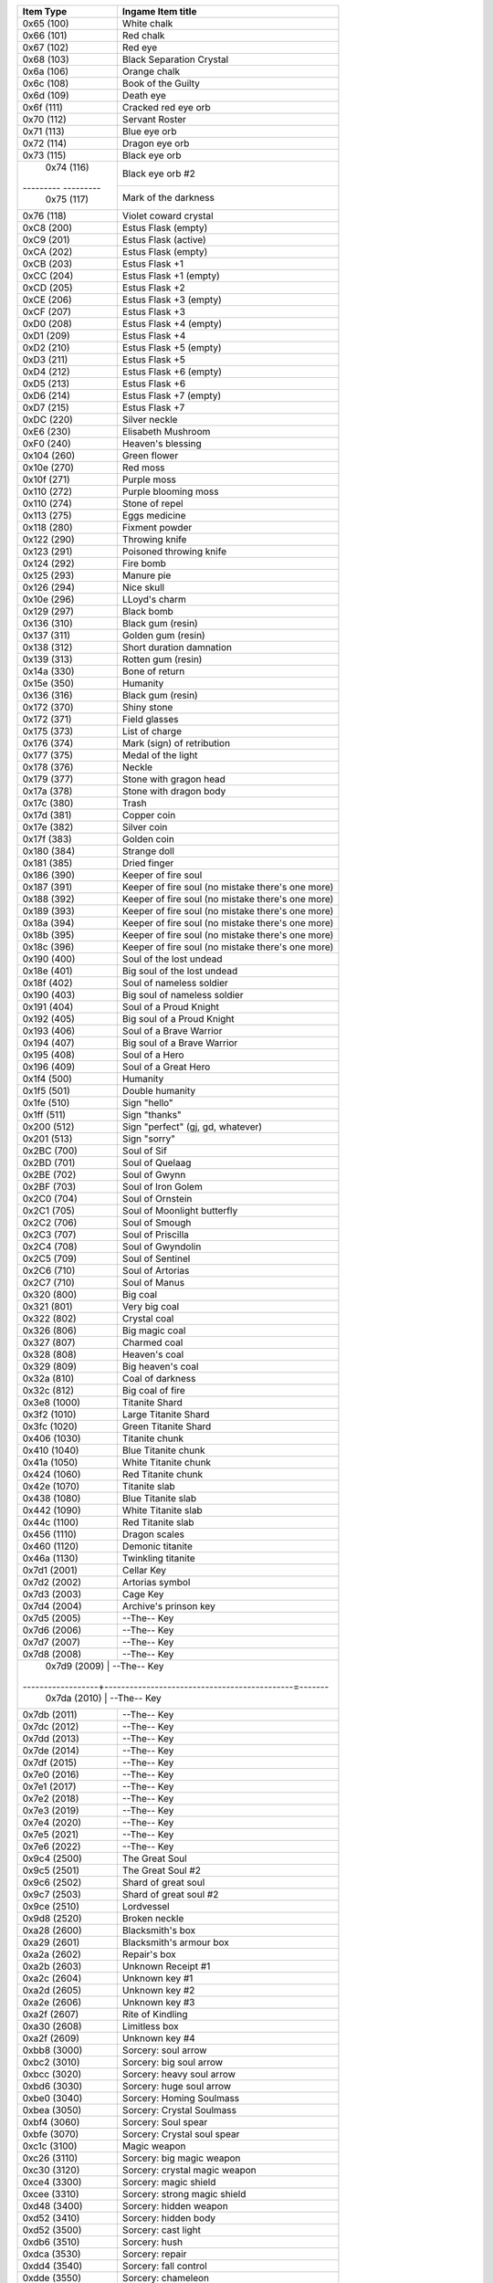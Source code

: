 +-------------------+----------------------------------------------------+
| Item Type         |  Ingame Item title                                 |
|                   |                                                    |
+===================+====================================================+
| 0x65 (100)        | White chalk                                        |
+-------------------+----------------------------------------------------+
| 0x66 (101)        | Red chalk                                          |
+-------------------+----------------------------------------------------+
| 0x67 (102)        | Red eye                                            |
+-------------------+----------------------------------------------------+
| 0x68 (103)        | Black Separation Crystal                           |
+-------------------+----------------------------------------------------+
| 0x6a (106)        | Orange chalk                                       |
+-------------------+----------------------------------------------------+
| 0x6c (108)        | Book of the Guilty                                 |
+-------------------+----------------------------------------------------+
| 0x6d (109)        | Death eye                                          |
+-------------------+----------------------------------------------------+
| 0x6f (111)        | Cracked red eye orb                                |
+-------------------+----------------------------------------------------+
| 0x70 (112)        | Servant Roster                                     |
+-------------------+----------------------------------------------------+
| 0x71 (113)        | Blue eye orb                                       |
+-------------------+----------------------------------------------------+
| 0x72 (114)        | Dragon eye orb                                     |
+-------------------+----------------------------------------------------+
| 0x73 (115)        | Black eye orb                                      |
+-------------------+----------------------------------------------------+
| 0x74 (116)        | Black eye orb #2                                   |
+--------- ---------+----------------------------------------------------+
| 0x75 (117)        | Mark of the darkness                               |
+-------------------+----------------------------------------------------+
| 0x76 (118)        | Violet coward crystal                              |
+-------------------+----------------------------------------------------+
| 0xС8 (200)        | Estus Flask (empty)                                |
+-------------------+----------------------------------------------------+
| 0xC9 (201)        | Estus Flask (active)                               |
+-------------------+----------------------------------------------------+
| 0xCA (202)        | Estus Flask (empty)                                |
+-------------------+----------------------------------------------------+
| 0xCB (203)        | Estus Flask +1                                     |
+-------------------+----------------------------------------------------+
| 0xCC (204)        | Estus Flask +1 (empty)                             |
+-------------------+----------------------------------------------------+
| 0xCD (205)        | Estus Flask +2                                     |
+-------------------+----------------------------------------------------+
| 0xCE (206)        | Estus Flask +3 (empty)                             |
+-------------------+----------------------------------------------------+
| 0xCF (207)        | Estus Flask +3                                     |
+-------------------+----------------------------------------------------+
| 0xD0 (208)        | Estus Flask +4 (empty)                             |
+-------------------+----------------------------------------------------+
| 0xD1 (209)        | Estus Flask +4                                     |
+-------------------+----------------------------------------------------+
| 0xD2 (210)        | Estus Flask +5 (empty)                             |
+-------------------+----------------------------------------------------+
| 0xD3 (211)        | Estus Flask +5                                     |
+-------------------+----------------------------------------------------+
| 0xD4 (212)        | Estus Flask +6 (empty)                             |
+-------------------+----------------------------------------------------+
| 0xD5 (213)        | Estus Flask +6                                     |
+-------------------+----------------------------------------------------+
| 0xD6 (214)        | Estus Flask +7 (empty)                             |
+-------------------+----------------------------------------------------+
| 0xD7 (215)        | Estus Flask +7                                     |
+-------------------+----------------------------------------------------+
| 0xDC (220)        | Silver neckle                                      |
+-------------------+----------------------------------------------------+
| 0xE6 (230)        | Elisabeth Mushroom                                 |
+-------------------+----------------------------------------------------+
| 0xF0 (240)        | Heaven's blessing                                  |
+-------------------+----------------------------------------------------+
| 0x104 (260)       | Green flower                                       |
+-------------------+----------------------------------------------------+
| 0x10e (270)       | Red moss                                           |
+-------------------+----------------------------------------------------+
| 0x10f (271)       | Purple moss                                        |
+-------------------+----------------------------------------------------+
| 0x110 (272)       | Purple blooming moss                               |
+-------------------+----------------------------------------------------+
| 0x110 (274)       | Stone of repel                                     |
+-------------------+----------------------------------------------------+
| 0x113 (275)       | Eggs medicine                                      |
+-------------------+----------------------------------------------------+
| 0x118 (280)       | Fixment powder                                     |
+-------------------+----------------------------------------------------+
| 0x122 (290)       | Throwing knife                                     |
+-------------------+----------------------------------------------------+
| 0x123 (291)       | Poisoned throwing knife                            |
+-------------------+----------------------------------------------------+
| 0x124 (292)       | Fire bomb                                          |
+-------------------+----------------------------------------------------+
| 0x125 (293)       | Manure pie                                         |
+-------------------+----------------------------------------------------+
| 0x126 (294)       | Nice skull                                         |
+-------------------+----------------------------------------------------+
| 0x10e (296)       | LLoyd's charm                                      |
+-------------------+----------------------------------------------------+
| 0x129 (297)       | Black bomb                                         |
+-------------------+----------------------------------------------------+
| 0x136 (310)       | Black gum (resin)                                  |
+-------------------+----------------------------------------------------+
| 0x137 (311)       | Golden gum (resin)                                 |
+-------------------+----------------------------------------------------+
| 0x138 (312)       | Short duration damnation                           |
+-------------------+----------------------------------------------------+
| 0x139 (313)       | Rotten gum (resin)                                 |
+-------------------+----------------------------------------------------+
| 0x14a (330)       | Bone of return                                     |
+-------------------+----------------------------------------------------+
| 0x15e (350)       | Humanity                                           |
+-------------------+----------------------------------------------------+
| 0x136 (316)       | Black gum (resin)                                  |
+-------------------+----------------------------------------------------+
| 0x172 (370)       | Shiny stone                                        |
+-------------------+----------------------------------------------------+
| 0x172 (371)       | Field glasses                                      |
+-------------------+----------------------------------------------------+
| 0x175 (373)       | List of charge                                     |
+-------------------+----------------------------------------------------+
| 0x176 (374)       | Mark (sign) of retribution                         |
+-------------------+----------------------------------------------------+
| 0x177 (375)       | Medal of the light                                 |
+-------------------+----------------------------------------------------+
| 0x178 (376)       | Neckle                                             |
+-------------------+----------------------------------------------------+
| 0x179 (377)       | Stone with gragon head                             |
+-------------------+----------------------------------------------------+
| 0x17a (378)       | Stone with dragon body                             |
+-------------------+----------------------------------------------------+
| 0x17c (380)       | Trash                                              |
+-------------------+----------------------------------------------------+
| 0x17d (381)       | Copper coin                                        |
+-------------------+----------------------------------------------------+
| 0x17e (382)       | Silver coin                                        |
+-------------------+----------------------------------------------------+
| 0x17f (383)       | Golden coin                                        |
+-------------------+----------------------------------------------------+
| 0x180 (384)       | Strange doll                                       |
+-------------------+----------------------------------------------------+
| 0x181 (385)       | Dried finger                                       |
+-------------------+----------------------------------------------------+
| 0x186 (390)       | Keeper of fire soul                                |
+-------------------+----------------------------------------------------+
| 0x187 (391)       | Keeper of fire soul (no mistake there's one more)  |
+-------------------+----------------------------------------------------+
| 0x188 (392)       | Keeper of fire soul (no mistake there's one more)  |
+-------------------+----------------------------------------------------+
| 0x189 (393)       | Keeper of fire soul (no mistake there's one more)  |
+-------------------+----------------------------------------------------+
| 0x18a (394)       | Keeper of fire soul (no mistake there's one more)  |
+-------------------+----------------------------------------------------+
| 0x18b (395)       | Keeper of fire soul (no mistake there's one more)  |
+-------------------+----------------------------------------------------+
| 0x18c (396)       | Keeper of fire soul (no mistake there's one more)  |
+-------------------+----------------------------------------------------+
| 0x190 (400)       | Soul of the lost undead                            |
+-------------------+----------------------------------------------------+
| 0x18e (401)       | Big soul of the lost undead                        |
+-------------------+----------------------------------------------------+
| 0x18f (402)       | Soul of nameless soldier                           |
+-------------------+----------------------------------------------------+
| 0x190 (403)       | Big soul of nameless soldier                       |
+-------------------+----------------------------------------------------+
| 0x191 (404)       | Soul of a Proud Knight                             |
+-------------------+----------------------------------------------------+
| 0x192 (405)       | Big soul of a Proud Knight                         |
+-------------------+----------------------------------------------------+
| 0x193 (406)       | Soul of a Brave Warrior                            |
+-------------------+----------------------------------------------------+
| 0x194 (407)       | Big soul of a Brave Warrior                        |
+-------------------+----------------------------------------------------+
| 0x195 (408)       | Soul of a Hero                                     |
+-------------------+----------------------------------------------------+
| 0x196 (409)       | Soul of a Great Hero                               |
+-------------------+----------------------------------------------------+
| 0x1f4 (500)       | Humanity                                           |
+-------------------+----------------------------------------------------+
| 0x1f5 (501)       | Double humanity                                    |
+-------------------+----------------------------------------------------+
| 0x1fe (510)       | Sign "hello"                                       |
+-------------------+----------------------------------------------------+
| 0x1ff (511)       | Sign "thanks"                                      |
+-------------------+----------------------------------------------------+
| 0x200 (512)       | Sign "perfect" (gj, gd, whatever)                  |
+-------------------+----------------------------------------------------+
| 0x201 (513)       | Sign "sorry"                                       |
+-------------------+----------------------------------------------------+
| 0x2BC (700)       | Soul of Sif                                        |
+-------------------+----------------------------------------------------+
| 0x2BD (701)       | Soul of Quelaag                                    |
+-------------------+----------------------------------------------------+
| 0x2BE (702)       | Soul of Gwynn                                      |
+-------------------+----------------------------------------------------+
| 0x2BF (703)       | Soul of Iron Golem                                 |
+-------------------+----------------------------------------------------+
| 0x2C0 (704)       | Soul of Ornstein                                   |
+-------------------+----------------------------------------------------+
| 0x2C1 (705)       | Soul of Moonlight butterfly                        |
+-------------------+----------------------------------------------------+
| 0x2C2 (706)       | Soul of Smough                                     |
+-------------------+----------------------------------------------------+
| 0x2C3 (707)       | Soul of Priscilla                                  |
+-------------------+----------------------------------------------------+
| 0x2C4 (708)       | Soul of Gwyndolin                                  |
+-------------------+----------------------------------------------------+
| 0x2C5 (709)       | Soul of Sentinel                                   |
+-------------------+----------------------------------------------------+
| 0x2C6 (710)       | Soul of Artorias                                   |
+-------------------+----------------------------------------------------+
| 0x2C7 (710)       | Soul of Manus                                      |
+-------------------+----------------------------------------------------+
| 0x320 (800)       | Big coal                                           |
+-------------------+----------------------------------------------------+
| 0x321 (801)       | Very big coal                                      |
+-------------------+----------------------------------------------------+
| 0x322 (802)       | Crystal coal                                       |
+-------------------+----------------------------------------------------+
| 0x326 (806)       | Big magic coal                                     |
+-------------------+----------------------------------------------------+
| 0x327 (807)       | Charmed coal                                       |
+-------------------+----------------------------------------------------+
| 0x328 (808)       | Heaven's coal                                      |
+-------------------+----------------------------------------------------+
| 0x329 (809)       | Big heaven's coal                                  |
+-------------------+----------------------------------------------------+
| 0x32a (810)       | Coal of darkness                                   |
+-------------------+----------------------------------------------------+
| 0x32c (812)       | Big coal of fire                                   |
+-------------------+----------------------------------------------------+
| 0x3e8 (1000)      | Titanite Shard                                     |
+-------------------+----------------------------------------------------+
| 0x3f2 (1010)      | Large Titanite Shard                               |
+-------------------+----------------------------------------------------+
| 0x3fc (1020)      | Green Titanite Shard                               |
+-------------------+----------------------------------------------------+
| 0x406 (1030)      | Titanite chunk                                     |
+-------------------+----------------------------------------------------+
| 0x410 (1040)      | Blue Titanite chunk                                |
+-------------------+----------------------------------------------------+
| 0x41a (1050)      | White Titanite chunk                               |
+-------------------+----------------------------------------------------+
| 0x424 (1060)      | Red Titanite chunk                                 |
+-------------------+----------------------------------------------------+
| 0x42e (1070)      | Titanite slab                                      |
+-------------------+----------------------------------------------------+
| 0x438 (1080)      | Blue Titanite slab                                 |
+-------------------+----------------------------------------------------+
| 0x442 (1090)      | White Titanite slab                                |
+-------------------+----------------------------------------------------+
| 0x44c (1100)      | Red Titanite slab                                  |
+-------------------+----------------------------------------------------+
| 0x456 (1110)      | Dragon scales                                      |
+-------------------+----------------------------------------------------+
| 0x460 (1120)      | Demonic titanite                                   |
+-------------------+----------------------------------------------------+
| 0x46a (1130)      | Twinkling titanite                                 |
+-------------------+----------------------------------------------------+
| 0x7d1 (2001)      | Cellar Key                                         |
+-------------------+----------------------------------------------------+
| 0x7d2 (2002)      | Artorias symbol                                    |
+-------------------+----------------------------------------------------+
| 0x7d3 (2003)      | Cage Key                                           |
+-------------------+----------------------------------------------------+
| 0x7d4 (2004)      | Archive's prinson key                              |
+-------------------+----------------------------------------------------+
| 0x7d5 (2005)      | --The-- Key                                        |
+-------------------+----------------------------------------------------+
| 0x7d6 (2006)      | --The-- Key                                        |
+-------------------+----------------------------------------------------+
| 0x7d7 (2007)      | --The-- Key                                        |
+-------------------+----------------------------------------------------+
| 0x7d8 (2008)      | --The-- Key                                        |
+-------------------+----------------------------------------------------+
| 0x7d9 (2009)      | --The-- Key                                        |
+------------------+---------------------------------------------=-------+
| 0x7da (2010)      | --The-- Key                                        |
+-------------------+----------------------------------------------------+
| 0x7db (2011)      | --The-- Key                                        |
+-------------------+----------------------------------------------------+
| 0x7dc (2012)      | --The-- Key                                        |
+-------------------+----------------------------------------------------+
| 0x7dd (2013)      | --The-- Key                                        |
+-------------------+----------------------------------------------------+
| 0x7de (2014)      | --The-- Key                                        |
+-------------------+----------------------------------------------------+
| 0x7df (2015)      | --The-- Key                                        |
+-------------------+----------------------------------------------------+
| 0x7e0 (2016)      | --The-- Key                                        |
+-------------------+----------------------------------------------------+
| 0x7e1 (2017)      | --The-- Key                                        |
+-------------------+----------------------------------------------------+
| 0x7e2 (2018)      | --The-- Key                                        |
+-------------------+----------------------------------------------------+
| 0x7e3 (2019)      | --The-- Key                                        |
+-------------------+----------------------------------------------------+
| 0x7e4 (2020)      | --The-- Key                                        |
+-------------------+----------------------------------------------------+
| 0x7e5 (2021)      | --The-- Key                                        |
+-------------------+----------------------------------------------------+
| 0x7e6 (2022)      | --The-- Key                                        |
+-------------------+----------------------------------------------------+
| 0x9c4 (2500)      | The Great Soul                                     |
+-------------------+----------------------------------------------------+
| 0x9c5 (2501)      | The Great Soul #2                                  |
+-------------------+----------------------------------------------------+
| 0x9c6 (2502)      | Shard of great soul                                |
+-------------------+----------------------------------------------------+
| 0x9c7 (2503)      | Shard of great soul #2                             |
+-------------------+----------------------------------------------------+
| 0x9ce (2510)      | Lordvessel                                         |
+-------------------+----------------------------------------------------+
| 0x9d8 (2520)      | Broken neckle                                      |
+-------------------+----------------------------------------------------+
| 0xa28 (2600)      | Blacksmith's box                                   |
+-------------------+----------------------------------------------------+
| 0xa29 (2601)      | Blacksmith's armour box                            |
+-------------------+----------------------------------------------------+
| 0xa2a (2602)      | Repair's box                                       |
+-------------------+----------------------------------------------------+
| 0xa2b (2603)      | Unknown Receipt #1                                 |
+-------------------+----------------------------------------------------+
| 0xa2c (2604)      | Unknown key #1                                     |
+-------------------+----------------------------------------------------+
| 0xa2d (2605)      | Unknown key #2                                     |
+-------------------+----------------------------------------------------+
| 0xa2e (2606)      | Unknown key #3                                     |
+-------------------+----------------------------------------------------+
| 0xa2f (2607)      | Rite of Kindling                                   |
+-------------------+----------------------------------------------------+
| 0xa30 (2608)      | Limitless box                                      |
+-------------------+----------------------------------------------------+
| 0xa2f (2609)      | Unknown key #4                                     |
+-------------------+----------------------------------------------------+
| 0xbb8 (3000)      | Sorcery: soul arrow                                |
+-------------------+----------------------------------------------------+
| 0xbc2 (3010)      | Sorcery: big soul arrow                            |
+-------------------+----------------------------------------------------+
| 0xbcc (3020)      | Sorcery: heavy soul arrow                          |
+-------------------+----------------------------------------------------+
| 0xbd6 (3030)      | Sorcery: huge soul arrow                           |
+-------------------+----------------------------------------------------+
| 0xbe0 (3040)      | Sorcery: Homing Soulmass                           |
+-------------------+----------------------------------------------------+
| 0xbea (3050)      | Sorcery: Crystal Soulmass                          |
+-------------------+----------------------------------------------------+
| 0xbf4 (3060)      | Sorcery: Soul spear                                |
+-------------------+----------------------------------------------------+
| 0xbfe (3070)      | Sorcery: Crystal soul spear                        |
+-------------------+----------------------------------------------------+
| 0xc1c (3100)      | Magic weapon                                       |
+-------------------+----------------------------------------------------+
| 0xc26 (3110)      | Sorcery: big magic weapon                          |
+-------------------+----------------------------------------------------+
| 0xc30 (3120)      | Sorcery: crystal magic weapon                      |
+-------------------+----------------------------------------------------+
| 0xce4 (3300)      | Sorcery: magic shield                              |
+-------------------+----------------------------------------------------+
| 0xcee (3310)      | Sorcery: strong magic shield                       |
+-------------------+----------------------------------------------------+
| 0xd48 (3400)      | Sorcery: hidden weapon                             |
+-------------------+----------------------------------------------------+
| 0xd52 (3410)      | Sorcery: hidden body                               |
+-------------------+----------------------------------------------------+
| 0xd52 (3500)      | Sorcery: cast light                                |
+-------------------+----------------------------------------------------+
| 0xdb6 (3510)      | Sorcery: hush                                      |
+-------------------+----------------------------------------------------+
| 0xdсa (3530)      | Sorcery: repair                                    |
+-------------------+----------------------------------------------------+
| 0xdd4 (3540)      | Sorcery: fall control                              |
+-------------------+----------------------------------------------------+
| 0xdde (3550)      | Sorcery: chameleon                                 |
+-------------------+----------------------------------------------------+
| 0xe10 (3600)      | Sorcery: resist Curse                              |
+-------------------+----------------------------------------------------+
| 0xe1a (3610)      | Sorcery: cure                                      |
+-------------------+----------------------------------------------------+
| 0xe74 (3700)      | Sorcery: breath of the white dragon                |
+-------------------+----------------------------------------------------+
| 0xe7e (3710)      | Sorcery: dark orb                                  |
+-------------------+----------------------------------------------------+
| 0xe88 (3720)      | Sorcery: dark bead                                 |
+-------------------+----------------------------------------------------+
| 0xe92 (3730)      | Sorcery: fog of darkness                           |
+-------------------+----------------------------------------------------+
| 0xe9с (3740)      | Sorcery: Pursuers                                  |
+-------------------+----------------------------------------------------+
| 0xfa0 (4000)      | Pyromancy: Fire bead                               |
+-------------------+----------------------------------------------------+
| 0xfaa (4010)      | Pyromancy: Fire orb                                |
+-------------------+----------------------------------------------------+
| 0xfb4 (4020)      | Pyromancy: Big fire orb                            |
+-------------------+----------------------------------------------------+
| 0xfbe (4030)      | Pyromancy: Fire storm                              |
+-------------------+----------------------------------------------------+
| 0xfc8 (4040)      | Pyromancy: Fire tempest                            |
+-------------------+----------------------------------------------------+
| 0xfd2 (4050)      | Pyromancy: Fire surge                              |
+-------------------+----------------------------------------------------+
| 0xfdc (4060)      | Pyromancy: Fire whip                               |
+-------------------+----------------------------------------------------+
| 0x1004 (4100)     | Pyromancy: Combustion                              |
+-------------------+----------------------------------------------------+
| 0x100e (4110)     | Pyromancy: Great combustion                        |
+-------------------+----------------------------------------------------+
| 0x1068 (4200)     | Pyromancy: Poison mist                             |
+-------------------+----------------------------------------------------+
| 0x1072 (4210)     | Pyromancy: Toxic mist                              |
+-------------------+----------------------------------------------------+
| 0x107c (4220)     | Pyromancy: Acid surge                              |
+-------------------+----------------------------------------------------+
| 0x10cc (4300)     | Pyromancy: Iron flesh                              |
+-------------------+----------------------------------------------------+
| 0x10d6 (4310)     | Pyromancy: Flesh sweat                             |
+-------------------+----------------------------------------------------+
| 0x1130 (4400)     | Pyromancy: Power within                            |
+-------------------+----------------------------------------------------+
| 0x1194 (4500)     | Pyromancy: Big chaos orb                           |
+-------------------+----------------------------------------------------+
| 0x119e (4510)     | Pyromancy: Chaos storm                             |
+-------------------+----------------------------------------------------+
| 0x11a8 (4520)     | Pyromancy: Chaos fire whip                         |
+-------------------+----------------------------------------------------+
| 0x1388 (5000)     | Miracles: Heal                                     |
+-------------------+----------------------------------------------------+
| 0x1388 (5010)     | Miracles: Heal                                     |
+-------------------+----------------------------------------------------+
| 0x1388 (5020)     | Miracles: Heal                                     |
+-------------------+----------------------------------------------------+
| 0x1388 (5030)     | Miracles: Heal                                     |
+-------------------+----------------------------------------------------+
| 0x1388 (5040)     | Miracles: Heal                                     |
+-------------------+----------------------------------------------------+
| 0x1388 (5050)     | Miracles: Heal                                     |
+-------------------+----------------------------------------------------+
| 0x1388 (5100)     | Miracles: Heal                                     |
+-------------------+----------------------------------------------------+
| 0x1388 (5110)     | Miracles: Heal                                     |
+-------------------+----------------------------------------------------+
| 0x1388 (5200)     | Miracles: Heal                                     |
+-------------------+----------------------------------------------------+
| 0x1388 (5210)     | Miracles: Heal                                     |
+-------------------+----------------------------------------------------+
| 0x1388 (5300)     | Miracles: Heal                                     |
+-------------------+----------------------------------------------------+
| 0x1388 (5310)     | Miracles: Heal                                     |
+-------------------+----------------------------------------------------+
| 0x1388 (5320)     | Miracles: Heal                                     |
+-------------------+----------------------------------------------------+
| 0x1388 (5400)     | Miracles: Heal                                     |
+-------------------+----------------------------------------------------+
| 0x1388 (5500)     | Miracles: Heal                                     |
+-------------------+----------------------------------------------------+
| 0x1388 (5510)     | Miracles: Heal                                     |
+-------------------+----------------------------------------------------+
| 0x1388 (5520)     | Miracles: Heal                                     |
+-------------------+----------------------------------------------------+
| 0x1388 (5600)     | Miracles: Heal                                     |
+-------------------+----------------------------------------------------+
| 0x1388 (5610)     | Miracles: Heal                                     |
+-------------------+----------------------------------------------------+
| 0x1388 (5700)     | Miracles: Heal                                     |
+-------------------+----------------------------------------------------+
| 0x1388 (5800)     | Miracles: Heal                                     |
+-------------------+----------------------------------------------------+
| 0x1388 (5810)     | Miracles: Heal                                     |
+-------------------+----------------------------------------------------+
| 0x1388 (5900)     | Miracles: Heal                                     |
+-------------------+----------------------------------------------------+
| 0x1388 (5910)     | Miracles: Heal                                     |
+-------------------+----------------------------------------------------+
| 0x1388 (9000)     | Emotions: Bow                                      |
+-------------------+----------------------------------------------------+
| 0x1388 (9001)     | Emotions: Bow                                      |
+-------------------+----------------------------------------------------+
| 0x1388 (9002)     | Emotions: Bow                                      |
+-------------------+----------------------------------------------------+
| 0x1388 (9003)     | Emotions: Bow                                      |
+-------------------+----------------------------------------------------+
| 0x1388 (9004)     | Emotions: Bow                                      |
+-------------------+----------------------------------------------------+
| 0x1388 (9005)     | Emotions: Bow                                      |
+-------------------+----------------------------------------------------+
| 0x1388 (9006)     | Emotions: Bow                                      |
+-------------------+----------------------------------------------------+
| 0x1388 (9007)     | Emotions: Bow                                      |
+-------------------+----------------------------------------------------+
| 0x1388 (9008)     | Emotions: Bow                                      |
+-------------------+----------------------------------------------------+
| 0x1388 (9009)     | Emotions: Bow                                      |
+-------------------+----------------------------------------------------+
| 0x1388 (9010)     | Emotions: Bow                                      |
+-------------------+----------------------------------------------------+
| 0x1388 (9011)     | Emotions: Bow                                      |
+-------------------+----------------------------------------------------+
| 0x1388 (9012)     | Emotions: Bow                                      |
+-------------------+----------------------------------------------------+
| 0x1388 (9013)     | Emotions: Bow                                      |
+-------------------+----------------------------------------------------+
| 0x1388 (9014)     | Emotions: Bow                                      |
+-------------------+----------------------------------------------------+
| 0x1388 (9015)     | Emotions: Bow                                      |
+-------------------+----------------------------------------------------+

